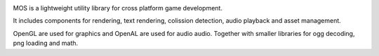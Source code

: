 
|build-status| |docs|

MOS is a lightweight utility library for cross platform game development. 

It includes components for rendering, text rendering, colission detection, audio playback and asset management.

OpenGL are used for graphics and OpenAL are used for audio audio. Together
with smaller libraries for ogg decoding, png loading and math.

.. |build-status| image:: https://img.shields.io/travis/rtfd/mos.svg?style=flat
    :alt: build status
    :scale: 100%
    :target: https://travis-ci.org/rtfd/mos

.. |docs| image:: https://readthedocs.org/projects/mos/badge/?version=latest
    :alt: Documentation Status
    :scale: 100%
    :target: https://readthedocs.org/projects/mos/
